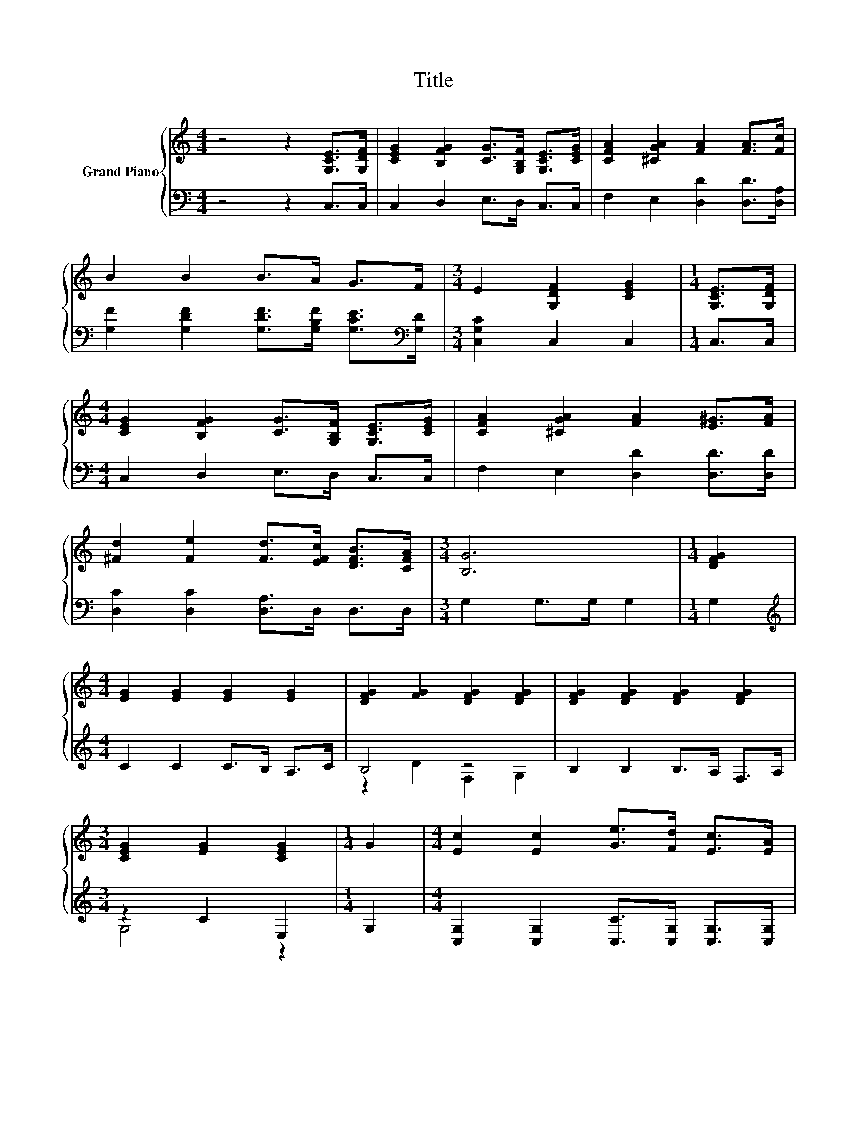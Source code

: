 X:1
T:Title
%%score { ( 1 4 ) | ( 2 3 ) }
L:1/8
M:4/4
K:C
V:1 treble nm="Grand Piano"
V:4 treble 
V:2 bass 
V:3 bass 
V:1
 z4 z2 [G,CE]>[G,DF] | [CEG]2 [B,FG]2 [CG]>[G,B,F] [G,CE]>[CEG] | [CFA]2 [^CGA]2 [FA]2 [FA]>[Fc] | %3
 B2 B2 B>A G>F |[M:3/4] E2 [G,DF]2 [CEG]2 |[M:1/4] [G,CE]>[G,DF] | %6
[M:4/4] [CEG]2 [B,FG]2 [CG]>[G,B,F] [G,CE]>[CEG] | [CFA]2 [^CGA]2 [FA]2 [E^G]>[FA] | %8
 [^Fd]2 [Fe]2 [Fd]>[EFc] [DFB]>[CFA] |[M:3/4] [B,G]6 |[M:1/4] [DFG]2 | %11
[M:4/4] [EG]2 [EG]2 [EG]2 [EG]2 | [DFG]2 [FG]2 [DFG]2 [DFG]2 | [DFG]2 [DFG]2 [DFG]2 [DFG]2 | %14
[M:3/4] [CEG]2 [EG]2 [CEG]2 |[M:1/4] G2 |[M:4/4] [Ec]2 [Ec]2 [Ge]>[Fd] [Ec]>[EA] | %17
 [DB]2 [DB]2 [Dd]2 [G,D]2 | [G,^CE]2 .[G,C^F]2 [DB]2 [=CFA]2 |[M:3/4] [B,G]6 |[M:1/4] [B,FG]2 | %21
[M:4/4] [CEc]2 [Ec]2 c>B A>c | B2- [FB]2 F2 F2 | B2 B2 B>A F>A |[M:3/4] G4 z2 |[M:1/4] [EG]2 | %26
[M:4/4] [Ec]2 [Ec]2 [Ec]>E F>G |[M:9/8] A2 A- A c2- c d2 |[M:5/4] e2 c2 [eg]3 [df]3 | %29
[M:11/8] [Ece]-[Ece]-[Ece]-[Ece]-[Ece]-[Ece]- [Ece]3 z2 |] %30
V:2
 z4 z2 C,>C, | C,2 D,2 E,>D, C,>C, | F,2 E,2 [D,D]2 [D,D]>[D,A,] | %3
 [G,F]2 [G,DF]2 [G,DF]>[G,B,F] [G,CE]>[K:bass][G,D] |[M:3/4] [C,G,C]2 C,2 C,2 |[M:1/4] C,>C, | %6
[M:4/4] C,2 D,2 E,>D, C,>C, | F,2 E,2 [D,D]2 [D,D]>[D,D] | [D,C]2 [D,C]2 [D,A,]>D, D,>D, | %9
[M:3/4] G,2 G,>G, G,2 |[M:1/4] G,2 |[M:4/4][K:treble] C2 C2 C>B, A,>C | B,4 z4 | %13
 B,2 B,2 B,>A, F,>A, |[M:3/4] z2 C2 E,2 |[M:1/4] G,2 | %16
[M:4/4] [C,G,]2 [C,G,]2 [C,C]>[C,G,] [C,G,]>[C,G,] | [D,G,]2 [D,G,]2 [B,,G,]2 B,,2 | %18
 A,,2 z G [D,G,]2 D,2 |[M:3/4] G,2 F,2 E,2 |[M:1/4] D,2 |[M:4/4] C,2 [C,G,]2 [C,G,]2 [C,G,]2 | %22
 [D,G,]2 [D,A,]2[K:treble] [G,B,D]2 [G,B,D]2 | [G,DF]2 [G,DF]2 [G,DF]2[K:bass] [G,B,D]2 | %24
[M:3/4] [C,C]2 [C,C]2 [C,G,]2 |[M:1/4] [C,C]2 | %26
[M:4/4] [C,G,]2 [C,G,]2 [C,G,]>[_B,C] [A,CD]>[G,CE] | %27
[M:9/8] [F,CF]2 [F,CF]- [F,CF] [^F,A,_E]2- [F,A,E][K:treble] [A,C^F]2 | %28
[M:5/4] [G,CG]2 [G,CE]2 [G,A,G]3 [G,B,F]3 |[M:11/8][K:bass] C,- C,3 z z z z z z2 |] %30
V:3
 x8 | x8 | x8 | x15/2[K:bass] x/ |[M:3/4] x6 |[M:1/4] x2 |[M:4/4] x8 | x8 | x8 |[M:3/4] x6 | %10
[M:1/4] x2 |[M:4/4][K:treble] x8 | z2 D2 F,2 G,2 | x8 |[M:3/4] G,4 z2 |[M:1/4] x2 |[M:4/4] x8 | %17
 x8 | z2 A,,2 z4 |[M:3/4] x6 |[M:1/4] x2 |[M:4/4] x8 | x4[K:treble] x4 | x6[K:bass] x2 | %24
[M:3/4] x6 |[M:1/4] x2 |[M:4/4] x8 |[M:9/8] x7[K:treble] x2 |[M:5/4] x10 | %29
[M:11/8][K:bass] C2- [G,,C-]2 [C,,C]-[C,,C]- [C,,C]3 z2 |] %30
V:4
 x8 | x8 | x8 | x8 |[M:3/4] x6 |[M:1/4] x2 |[M:4/4] x8 | x8 | x8 |[M:3/4] x6 |[M:1/4] x2 | %11
[M:4/4] x8 | x8 | x8 |[M:3/4] x6 |[M:1/4] x2 |[M:4/4] x8 | x8 | x8 |[M:3/4] x6 |[M:1/4] x2 | %21
[M:4/4] z4 E2 E2 | F2 z2 z4 | x8 |[M:3/4] E2 E2 E2 |[M:1/4] x2 |[M:4/4] x8 |[M:9/8] x9 | %28
[M:5/4] x10 |[M:11/8] z2 G,2 C,-C,- C,3 z2 |] %30

